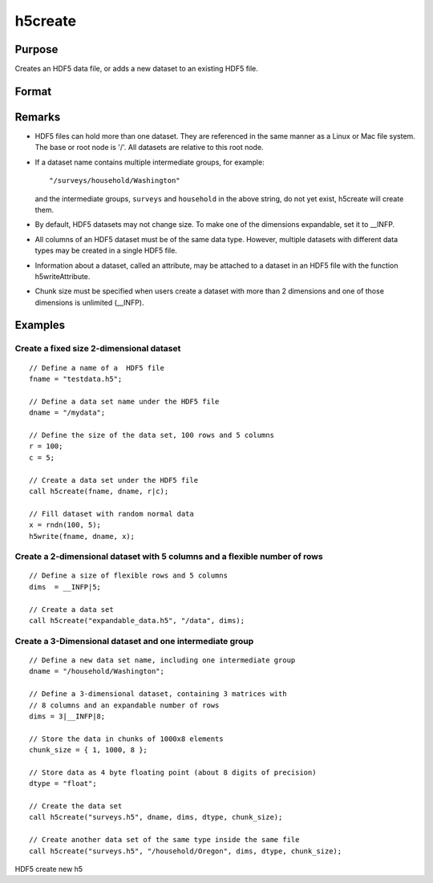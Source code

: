 
h5create
==============================================

Purpose
----------------
Creates an HDF5 data file, or adds a new dataset to an existing HDF5 file.

Format
----------------
.. function:: h5create(fname, dname, dims) 
			  h5create(fname, dname, dims, datatype) 
			  h5create(fname, dname, dims, datatype, chunk_size)

    :param fname: name of the HDF5 file. The file extension, .h5 recommended, but not required.
    :type fname: String

    :param dname: a name of the data set in HDF5 file. e.g. "/mydata".
    :type dname: String

    :param dims: where N is the number of dimensions of the dataset, the size of each of the dimensions of the dataset.
    :type dims: Nx1 matrix

    :param datatype: data type. Valid options include:
        "double" "float" "int64" "int32" "uint64" "uint32"Default is "double".
    :type datatype: String

    :param chunk_size: with the same dimensions as the data set, specifying the size of the chunks of data that will be created in the file.
    :type chunk_size: Matrix or array

Remarks
-------

-  HDF5 files can hold more than one dataset. They are referenced in the
   same manner as a Linux or Mac file system. The base or root node is
   '/'. All datasets are relative to this root node.
-  If a dataset name contains multiple intermediate groups, for example:

   ::

      "/surveys/household/Washington"

   and the intermediate groups, ``surveys`` and ``household`` in the
   above string, do not yet exist, h5create will create them.

-  By default, HDF5 datasets may not change size. To make one of the
   dimensions expandable, set it to \__INFP.
-  All columns of an HDF5 dataset must be of the same data type.
   However, multiple datasets with different data types may be created
   in a single HDF5 file.
-  Information about a dataset, called an attribute, may be attached to
   a dataset in an HDF5 file with the function h5writeAttribute.
-  Chunk size must be specified when users create a dataset with more
   than 2 dimensions and one of those dimensions is unlimited (\__INFP).


Examples
----------------

Create a fixed size 2-dimensional dataset
+++++++++++++++++++++++++++++++++++++++++

::

    // Define a name of a  HDF5 file				
    fname = "testdata.h5";
    
    // Define a data set name under the HDF5 file					
    dname = "/mydata";
    
    // Define the size of the data set, 100 rows and 5 columns 	
    r = 100;
    c = 5;	
    
    // Create a data set under the HDF5 file							
    call h5create(fname, dname, r|c);
    
    // Fill dataset with random normal data
    x = rndn(100, 5);
    h5write(fname, dname, x);

Create a 2-dimensional dataset with 5 columns and a flexible number of rows
+++++++++++++++++++++++++++++++++++++++++++++++++++++++++++++++++++++++++++

::

    // Define a size of flexible rows and 5 columns 
    dims  = __INFP|5;	
    
    // Create a data set 							
    call h5create("expandable_data.h5", "/data", dims);

Create a 3-Dimensional dataset and one intermediate group
+++++++++++++++++++++++++++++++++++++++++++++++++++++++++

::

    // Define a new data set name, including one intermediate group
    dname = "/household/Washington";
    
    // Define a 3-dimensional dataset, containing 3 matrices with
    // 8 columns and an expandable number of rows				
    dims = 3|__INFP|8;	
    
    // Store the data in chunks of 1000x8 elements
    chunk_size = { 1, 1000, 8 };
    
    // Store data as 4 byte floating point (about 8 digits of precision)
    dtype = "float";
    
    // Create the data set 
    call h5create("surveys.h5", dname, dims, dtype, chunk_size);
    
    // Create another data set of the same type inside the same file
    call h5create("surveys.h5", "/household/Oregon", dims, dtype, chunk_size);

.. seealso:: Functions :func:`h5read`, :func:`h5write`, :func:`open`, :func:`create`, :func:`writer`, :func:`seekr`, :func:`eof`

HDF5 create new h5
